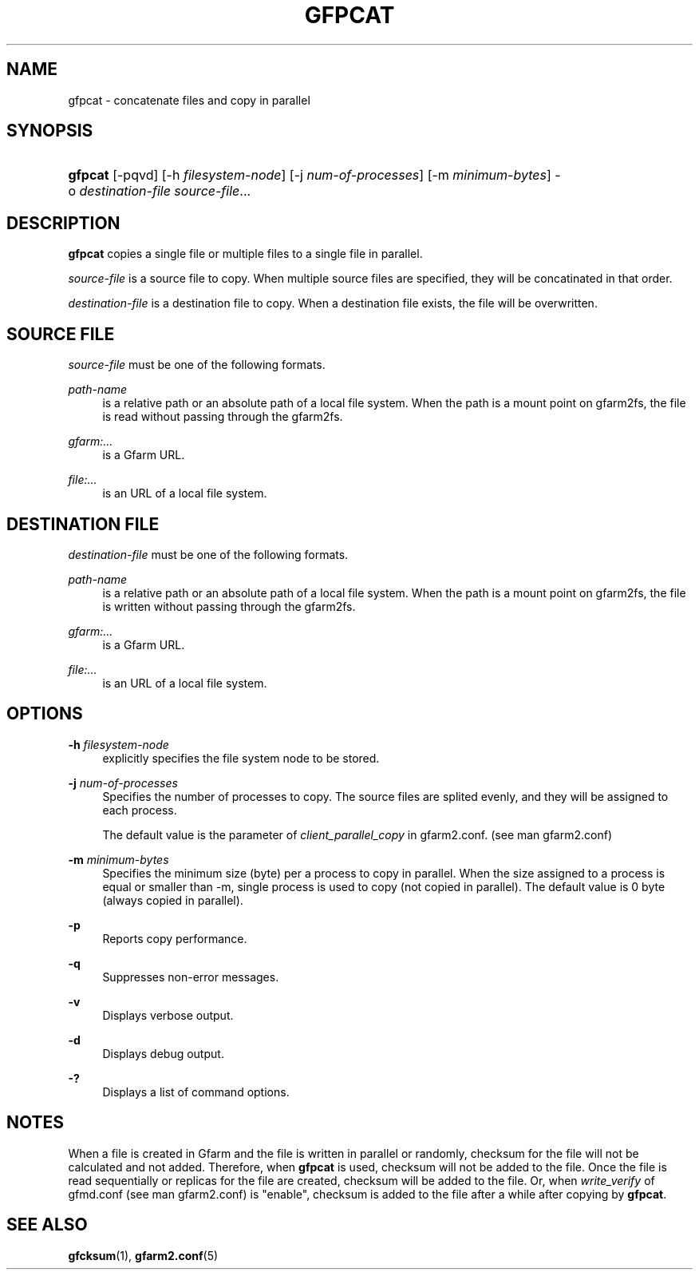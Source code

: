 '\" t
.\"     Title: gfpcat
.\"    Author: [FIXME: author] [see http://www.docbook.org/tdg5/en/html/author]
.\" Generator: DocBook XSL Stylesheets vsnapshot <http://docbook.sf.net/>
.\"      Date: 10 Aug 2021
.\"    Manual: Gfarm
.\"    Source: Gfarm
.\"  Language: English
.\"
.TH "GFPCAT" "1" "10 Aug 2021" "Gfarm" "Gfarm"
.\" -----------------------------------------------------------------
.\" * Define some portability stuff
.\" -----------------------------------------------------------------
.\" ~~~~~~~~~~~~~~~~~~~~~~~~~~~~~~~~~~~~~~~~~~~~~~~~~~~~~~~~~~~~~~~~~
.\" http://bugs.debian.org/507673
.\" http://lists.gnu.org/archive/html/groff/2009-02/msg00013.html
.\" ~~~~~~~~~~~~~~~~~~~~~~~~~~~~~~~~~~~~~~~~~~~~~~~~~~~~~~~~~~~~~~~~~
.ie \n(.g .ds Aq \(aq
.el       .ds Aq '
.\" -----------------------------------------------------------------
.\" * set default formatting
.\" -----------------------------------------------------------------
.\" disable hyphenation
.nh
.\" disable justification (adjust text to left margin only)
.ad l
.\" -----------------------------------------------------------------
.\" * MAIN CONTENT STARTS HERE *
.\" -----------------------------------------------------------------
.SH "NAME"
gfpcat \- concatenate files and copy in parallel
.SH "SYNOPSIS"
.HP \w'\fBgfpcat\fR\ 'u
\fBgfpcat\fR [\-pqvd] [\-h\ \fIfilesystem\-node\fR] [\-j\ \fInum\-of\-processes\fR] [\-m\ \fIminimum\-bytes\fR] \-o\ \fIdestination\-file\fR \fIsource\-file\fR...
.SH "DESCRIPTION"
.PP
\fBgfpcat\fR
copies a single file or multiple files to a single file in parallel\&.
.PP
\fIsource\-file\fR
is a source file to copy\&. When multiple source files are specified, they will be concatinated in that order\&.
.PP
\fIdestination\-file\fR
is a destination file to copy\&. When a destination file exists, the file will be overwritten\&.
.SH "SOURCE FILE"
.PP
\fIsource\-file\fR
must be one of the following formats\&.
.PP
\fIpath\-name\fR
.RS 4
is a relative path or an absolute path of a local file system\&. When the path is a mount point on gfarm2fs, the file is read without passing through the gfarm2fs\&.
.RE
.PP
\fIgfarm:\&.\&.\&.\fR
.RS 4
is a Gfarm URL\&.
.RE
.PP
\fIfile:\&.\&.\&.\fR
.RS 4
is an URL of a local file system\&.
.RE
.SH "DESTINATION FILE"
.PP
\fIdestination\-file\fR
must be one of the following formats\&.
.PP
\fIpath\-name\fR
.RS 4
is a relative path or an absolute path of a local file system\&. When the path is a mount point on gfarm2fs, the file is written without passing through the gfarm2fs\&.
.RE
.PP
\fIgfarm:\&.\&.\&.\fR
.RS 4
is a Gfarm URL\&.
.RE
.PP
\fIfile:\&.\&.\&.\fR
.RS 4
is an URL of a local file system\&.
.RE
.SH "OPTIONS"
.PP
\fB\-h\fR \fIfilesystem\-node\fR
.RS 4
explicitly specifies the file system node to be stored\&.
.RE
.PP
\fB\-j\fR \fInum\-of\-processes\fR
.RS 4
Specifies the number of processes to copy\&. The source files are splited evenly, and they will be assigned to each process\&.
.sp
The default value is the parameter of
\fIclient_parallel_copy\fR
in gfarm2\&.conf\&. (see man gfarm2\&.conf)
.RE
.PP
\fB\-m\fR \fIminimum\-bytes\fR
.RS 4
Specifies the minimum size (byte) per a process to copy in parallel\&. When the size assigned to a process is equal or smaller than \-m, single process is used to copy (not copied in parallel)\&. The default value is 0 byte (always copied in parallel)\&.
.RE
.PP
\fB\-p\fR
.RS 4
Reports copy performance\&.
.RE
.PP
\fB\-q\fR
.RS 4
Suppresses non\-error messages\&.
.RE
.PP
\fB\-v\fR
.RS 4
Displays verbose output\&.
.RE
.PP
\fB\-d\fR
.RS 4
Displays debug output\&.
.RE
.PP
\fB\-?\fR
.RS 4
Displays a list of command options\&.
.RE
.SH "NOTES"
.PP
When a file is created in Gfarm and the file is written in parallel or randomly, checksum for the file will not be calculated and not added\&. Therefore, when
\fBgfpcat\fR
is used, checksum will not be added to the file\&. Once the file is read sequentially or replicas for the file are created, checksum will be added to the file\&. Or, when
\fIwrite_verify\fR
of gfmd\&.conf (see man gfarm2\&.conf) is "enable", checksum is added to the file after a while after copying by
\fBgfpcat\fR\&.
.SH "SEE ALSO"
.PP
\fBgfcksum\fR(1),
\fBgfarm2.conf\fR(5)
